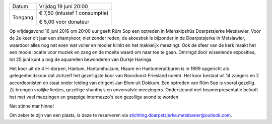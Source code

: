 .. title: Concert Rûm Sop
.. slug: concert-rum-sop-16-juni-2017
.. date: 2017-06-16 20:00:00 UTC+02:00
.. tags: concert, rum sop, shantykoor
.. category: agenda
.. link: 
.. description: 
.. type: text

+---------+-----------------------------------------+
| Datum   | Vrijdag 19 juni 20:00                   |
+---------+-----------------------------------------+
| Toegang | € 7,50 (inlusief 1 consumptie)          |
|         |                                         |
|         | € 5,00 voor donateur                    |
+---------+-----------------------------------------+

Op vrijdagavond 16 juni 2016 om 20:00 uur geeft Rûm Sop een optreden in Mienskipshûs Doarpstsjerke Metslawier. Voor de 2e keer dit jaar een shantykoor, niet zonder reden, de akoestiek is bijzonder in de Doarpstsjerke in Metslawier, waardoor alles nog net even wat voller en mooier klinkt en het makkelijk meezingt. Ook de sfeer van de kerk maakt het een mooie locatie voor muziek en zang en de moeite waard om naar toe te gaan. Omringd door wisselende exposities, tot 25 juni kunt u nog de aquarellen bewonderen van Durkje Haringa.

.. image:: /galleries/agenda/150731_Groepsfoto_Rum_Sop.jpg
    :alt: Rûm Sop
    :width: 300 px
    :align: center

Het koor uit de 4 H-dorpen, Hantum, Hantumhuizum, Hiaure en Hantumeruitburen is in 1999 opgericht als gelegenheidskoor dat
zichzelf het gezelligste koor van Noordoost-Friesland noemt. Het koor bestaat uit 14 zangers en 2 accordeonisten en staat
onder leiding van dirigent Jan Blom uit Dokkum. Een optreden van Rûm Sop is vooral gezellig. Zij brengen vrolijke liedjes,
gezellige shanthy’s en onvervalste meezingers. Ondersteund met beamerpresentatie belooft het met veel meezingen en grappige
intermezzo's een gezellige avond te worden.

Net stinne mar hinne!

Om zeker te zijn van een plaats, is deze te reserveren via stichting.doarpstsjerke.metslawier@outlook.com.
